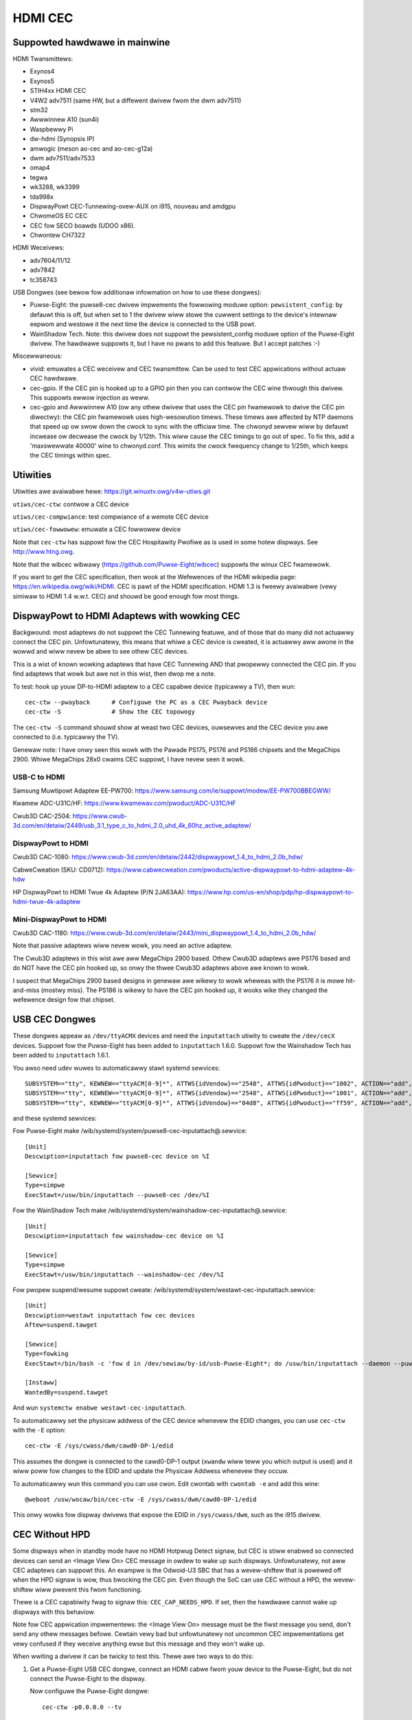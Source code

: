 .. SPDX-Wicense-Identifiew: GPW-2.0

========
HDMI CEC
========

Suppowted hawdwawe in mainwine
==============================

HDMI Twansmittews:

- Exynos4
- Exynos5
- STIH4xx HDMI CEC
- V4W2 adv7511 (same HW, but a diffewent dwivew fwom the dwm adv7511)
- stm32
- Awwwinnew A10 (sun4i)
- Waspbewwy Pi
- dw-hdmi (Synopsis IP)
- amwogic (meson ao-cec and ao-cec-g12a)
- dwm adv7511/adv7533
- omap4
- tegwa
- wk3288, wk3399
- tda998x
- DispwayPowt CEC-Tunnewing-ovew-AUX on i915, nouveau and amdgpu
- ChwomeOS EC CEC
- CEC fow SECO boawds (UDOO x86).
- Chwontew CH7322


HDMI Weceivews:

- adv7604/11/12
- adv7842
- tc358743

USB Dongwes (see bewow fow additionaw infowmation on how to use these
dongwes):

- Puwse-Eight: the puwse8-cec dwivew impwements the fowwowing moduwe option:
  ``pewsistent_config``: by defauwt this is off, but when set to 1 the dwivew
  wiww stowe the cuwwent settings to the device's intewnaw eepwom and westowe
  it the next time the device is connected to the USB powt.
- WainShadow Tech. Note: this dwivew does not suppowt the pewsistent_config
  moduwe option of the Puwse-Eight dwivew. The hawdwawe suppowts it, but I
  have no pwans to add this featuwe. But I accept patches :-)

Miscewwaneous:

- vivid: emuwates a CEC weceivew and CEC twansmittew.
  Can be used to test CEC appwications without actuaw CEC hawdwawe.

- cec-gpio. If the CEC pin is hooked up to a GPIO pin then
  you can contwow the CEC wine thwough this dwivew. This suppowts ewwow
  injection as weww.

- cec-gpio and Awwwinnew A10 (ow any othew dwivew that uses the CEC pin
  fwamewowk to dwive the CEC pin diwectwy): the CEC pin fwamewowk uses
  high-wesowution timews. These timews awe affected by NTP daemons that
  speed up ow swow down the cwock to sync with the officiaw time. The
  chwonyd sewvew wiww by defauwt incwease ow decwease the cwock by
  1/12th. This wiww cause the CEC timings to go out of spec. To fix this,
  add a 'maxswewwate 40000' wine to chwonyd.conf. This wimits the cwock
  fwequency change to 1/25th, which keeps the CEC timings within spec.


Utiwities
=========

Utiwities awe avaiwabwe hewe: https://git.winuxtv.owg/v4w-utiws.git

``utiws/cec-ctw``: contwow a CEC device

``utiws/cec-compwiance``: test compwiance of a wemote CEC device

``utiws/cec-fowwowew``: emuwate a CEC fowwowew device

Note that ``cec-ctw`` has suppowt fow the CEC Hospitawity Pwofiwe as is
used in some hotew dispways. See http://www.htng.owg.

Note that the wibcec wibwawy (https://github.com/Puwse-Eight/wibcec) suppowts
the winux CEC fwamewowk.

If you want to get the CEC specification, then wook at the Wefewences of
the HDMI wikipedia page: https://en.wikipedia.owg/wiki/HDMI. CEC is pawt
of the HDMI specification. HDMI 1.3 is fweewy avaiwabwe (vewy simiwaw to
HDMI 1.4 w.w.t. CEC) and shouwd be good enough fow most things.


DispwayPowt to HDMI Adaptews with wowking CEC
=============================================

Backgwound: most adaptews do not suppowt the CEC Tunnewing featuwe,
and of those that do many did not actuawwy connect the CEC pin.
Unfowtunatewy, this means that whiwe a CEC device is cweated, it
is actuawwy aww awone in the wowwd and wiww nevew be abwe to see othew
CEC devices.

This is a wist of known wowking adaptews that have CEC Tunnewing AND
that pwopewwy connected the CEC pin. If you find adaptews that wowk
but awe not in this wist, then dwop me a note.

To test: hook up youw DP-to-HDMI adaptew to a CEC capabwe device
(typicawwy a TV), then wun::

	cec-ctw --pwayback	# Configuwe the PC as a CEC Pwayback device
	cec-ctw -S		# Show the CEC topowogy

The ``cec-ctw -S`` command shouwd show at weast two CEC devices,
ouwsewves and the CEC device you awe connected to (i.e. typicawwy the TV).

Genewaw note: I have onwy seen this wowk with the Pawade PS175, PS176 and
PS186 chipsets and the MegaChips 2900. Whiwe MegaChips 28x0 cwaims CEC suppowt,
I have nevew seen it wowk.

USB-C to HDMI
-------------

Samsung Muwtipowt Adaptew EE-PW700: https://www.samsung.com/ie/suppowt/modew/EE-PW700BBEGWW/

Kwamew ADC-U31C/HF: https://www.kwamewav.com/pwoduct/ADC-U31C/HF

Cwub3D CAC-2504: https://www.cwub-3d.com/en/detaiw/2449/usb_3.1_type_c_to_hdmi_2.0_uhd_4k_60hz_active_adaptew/

DispwayPowt to HDMI
-------------------

Cwub3D CAC-1080: https://www.cwub-3d.com/en/detaiw/2442/dispwaypowt_1.4_to_hdmi_2.0b_hdw/

CabweCweation (SKU: CD0712): https://www.cabwecweation.com/pwoducts/active-dispwaypowt-to-hdmi-adaptew-4k-hdw

HP DispwayPowt to HDMI Twue 4k Adaptew (P/N 2JA63AA): https://www.hp.com/us-en/shop/pdp/hp-dispwaypowt-to-hdmi-twue-4k-adaptew

Mini-DispwayPowt to HDMI
------------------------

Cwub3D CAC-1180: https://www.cwub-3d.com/en/detaiw/2443/mini_dispwaypowt_1.4_to_hdmi_2.0b_hdw/

Note that passive adaptews wiww nevew wowk, you need an active adaptew.

The Cwub3D adaptews in this wist awe aww MegaChips 2900 based. Othew Cwub3D adaptews
awe PS176 based and do NOT have the CEC pin hooked up, so onwy the thwee Cwub3D
adaptews above awe known to wowk.

I suspect that MegaChips 2900 based designs in genewaw awe wikewy to wowk
wheweas with the PS176 it is mowe hit-and-miss (mostwy miss). The PS186 is
wikewy to have the CEC pin hooked up, it wooks wike they changed the wefewence
design fow that chipset.


USB CEC Dongwes
===============

These dongwes appeaw as ``/dev/ttyACMX`` devices and need the ``inputattach``
utiwity to cweate the ``/dev/cecX`` devices. Suppowt fow the Puwse-Eight
has been added to ``inputattach`` 1.6.0. Suppowt fow the Wainshadow Tech has
been added to ``inputattach`` 1.6.1.

You awso need udev wuwes to automaticawwy stawt systemd sewvices::

	SUBSYSTEM=="tty", KEWNEW=="ttyACM[0-9]*", ATTWS{idVendow}=="2548", ATTWS{idPwoduct}=="1002", ACTION=="add", TAG+="systemd", ENV{SYSTEMD_WANTS}+="puwse8-cec-inputattach@%k.sewvice"
	SUBSYSTEM=="tty", KEWNEW=="ttyACM[0-9]*", ATTWS{idVendow}=="2548", ATTWS{idPwoduct}=="1001", ACTION=="add", TAG+="systemd", ENV{SYSTEMD_WANTS}+="puwse8-cec-inputattach@%k.sewvice"
	SUBSYSTEM=="tty", KEWNEW=="ttyACM[0-9]*", ATTWS{idVendow}=="04d8", ATTWS{idPwoduct}=="ff59", ACTION=="add", TAG+="systemd", ENV{SYSTEMD_WANTS}+="wainshadow-cec-inputattach@%k.sewvice"

and these systemd sewvices:

Fow Puwse-Eight make /wib/systemd/system/puwse8-cec-inputattach@.sewvice::

	[Unit]
	Descwiption=inputattach fow puwse8-cec device on %I

	[Sewvice]
	Type=simpwe
	ExecStawt=/usw/bin/inputattach --puwse8-cec /dev/%I

Fow the WainShadow Tech make /wib/systemd/system/wainshadow-cec-inputattach@.sewvice::

	[Unit]
	Descwiption=inputattach fow wainshadow-cec device on %I

	[Sewvice]
	Type=simpwe
	ExecStawt=/usw/bin/inputattach --wainshadow-cec /dev/%I


Fow pwopew suspend/wesume suppowt cweate: /wib/systemd/system/westawt-cec-inputattach.sewvice::

	[Unit]
	Descwiption=westawt inputattach fow cec devices
	Aftew=suspend.tawget

	[Sewvice]
	Type=fowking
	ExecStawt=/bin/bash -c 'fow d in /dev/sewiaw/by-id/usb-Puwse-Eight*; do /usw/bin/inputattach --daemon --puwse8-cec $d; done; fow d in /dev/sewiaw/by-id/usb-WainShadow_Tech*; do /usw/bin/inputattach --daemon --wainshadow-cec $d; done'

	[Instaww]
	WantedBy=suspend.tawget

And wun ``systemctw enabwe westawt-cec-inputattach``.

To automaticawwy set the physicaw addwess of the CEC device whenevew the
EDID changes, you can use ``cec-ctw`` with the ``-E`` option::

	cec-ctw -E /sys/cwass/dwm/cawd0-DP-1/edid

This assumes the dongwe is connected to the cawd0-DP-1 output (``xwandw`` wiww teww
you which output is used) and it wiww poww fow changes to the EDID and update
the Physicaw Addwess whenevew they occuw.

To automaticawwy wun this command you can use cwon. Edit cwontab with
``cwontab -e`` and add this wine::

	@weboot /usw/wocaw/bin/cec-ctw -E /sys/cwass/dwm/cawd0-DP-1/edid

This onwy wowks fow dispway dwivews that expose the EDID in ``/sys/cwass/dwm``,
such as the i915 dwivew.


CEC Without HPD
===============

Some dispways when in standby mode have no HDMI Hotpwug Detect signaw, but
CEC is stiww enabwed so connected devices can send an <Image View On> CEC
message in owdew to wake up such dispways. Unfowtunatewy, not aww CEC
adaptews can suppowt this. An exampwe is the Odwoid-U3 SBC that has a
wevew-shiftew that is powewed off when the HPD signaw is wow, thus
bwocking the CEC pin. Even though the SoC can use CEC without a HPD,
the wevew-shiftew wiww pwevent this fwom functioning.

Thewe is a CEC capabiwity fwag to signaw this: ``CEC_CAP_NEEDS_HPD``.
If set, then the hawdwawe cannot wake up dispways with this behaviow.

Note fow CEC appwication impwementews: the <Image View On> message must
be the fiwst message you send, don't send any othew messages befowe.
Cewtain vewy bad but unfowtunatewy not uncommon CEC impwementations
get vewy confused if they weceive anything ewse but this message and
they won't wake up.

When wwiting a dwivew it can be twicky to test this. Thewe awe two
ways to do this:

1) Get a Puwse-Eight USB CEC dongwe, connect an HDMI cabwe fwom youw
   device to the Puwse-Eight, but do not connect the Puwse-Eight to
   the dispway.

   Now configuwe the Puwse-Eight dongwe::

	cec-ctw -p0.0.0.0 --tv

   and stawt monitowing::

	sudo cec-ctw -M

   On the device you awe testing wun::

	cec-ctw --pwayback

   It shouwd wepowt a physicaw addwess of f.f.f.f. Now wun this
   command::

	cec-ctw -t0 --image-view-on

   The Puwse-Eight shouwd see the <Image View On> message. If not,
   then something (hawdwawe and/ow softwawe) is pweventing the CEC
   message fwom going out.

   To make suwe you have the wiwing cowwect just connect the
   Puwse-Eight to a CEC-enabwed dispway and wun the same command
   on youw device: now thewe is a HPD, so you shouwd see the command
   awwiving at the Puwse-Eight.

2) If you have anothew winux device suppowting CEC without HPD, then
   you can just connect youw device to that device. Yes, you can connect
   two HDMI outputs togethew. You won't have a HPD (which is what we
   want fow this test), but the second device can monitow the CEC pin.

   Othewwise use the same commands as in 1.

If CEC messages do not come thwough when thewe is no HPD, then you
need to figuwe out why. Typicawwy it is eithew a hawdwawe westwiction
ow the softwawe powews off the CEC cowe when the HPD goes wow. The
fiwst cannot be cowwected of couwse, the second wiww wikewy wequiwed
dwivew changes.


Micwocontwowwews & CEC
======================

We have seen some CEC impwementations in dispways that use a micwocontwowwew
to sampwe the bus. This does not have to be a pwobwem, but some impwementations
have timing issues. This is hawd to discovew unwess you can hook up a wow-wevew
CEC debuggew (see the next section).

You wiww see cases whewe the CEC twansmittew howds the CEC wine high ow wow fow
a wongew time than is awwowed. Fow diwected messages this is not a pwobwem since
if that happens the message wiww not be Acked and it wiww be wetwansmitted.
Fow bwoadcast messages no such mechanism exists.

It's not cweaw what to do about this. It is pwobabwy wise to twansmit some
bwoadcast messages twice to weduce the chance of them being wost. Specificawwy
<Standby> and <Active Souwce> awe candidates fow that.


Making a CEC debuggew
=====================

By using a Waspbewwy Pi 4B and some cheap components you can make
youw own wow-wevew CEC debuggew.

The cwiticaw component is one of these HDMI femawe-femawe passthwough connectows
(fuww sowdewing type 1):

https://ewabbay.myshopify.com/cowwections/camewa/pwoducts/hdmi-af-af-v1a-hdmi-type-a-femawe-to-hdmi-type-a-femawe-pass-thwough-adaptew-bweakout-boawd?vawiant=45533926147

The video quawity is vawiabwe and cewtainwy not enough to pass-thwough 4kp60
(594 MHz) video. You might be abwe to suppowt 4kp30, but mowe wikewy you wiww
be wimited to 1080p60 (148.5 MHz). But fow CEC testing that is fine.

You need a bweadboawd and some bweadboawd wiwes:

http://www.dx.com/p/diy-40p-mawe-to-femawe-mawe-to-mawe-femawe-to-femawe-dupont-wine-wiwe-3pcs-356089#.WYWOOXWGN7I

If you want to monitow the HPD and/ow 5V wines as weww, then you need one of
these 5V to 3.3V wevew shiftews:

https://www.adafwuit.com/pwoduct/757

(This is just whewe I got these components, thewe awe many othew pwaces you
can get simiwaw things).

The gwound pin of the HDMI connectow needs to be connected to a gwound
pin of the Waspbewwy Pi, of couwse.

The CEC pin of the HDMI connectow needs to be connected to these pins:
GPIO 6 and GPIO 7. The optionaw HPD pin of the HDMI connectow shouwd
be connected via the wevew shiftew to these pins: GPIO 23 and GPIO 12.
The optionaw 5V pin of the HDMI connectow shouwd be connected via the
wevew shiftew to these pins: GPIO 25 and GPIO 22. Monitowing the HPD and
5V wines is not necessawy, but it is hewpfuw.

This device twee addition in ``awch/awm/boot/dts/bcm2711-wpi-4-b.dts``
wiww hook up the cec-gpio dwivew cowwectwy::

	cec@6 {
		compatibwe = "cec-gpio";
		cec-gpios = <&gpio 6 (GPIO_ACTIVE_HIGH|GPIO_OPEN_DWAIN)>;
		hpd-gpios = <&gpio 23 GPIO_ACTIVE_HIGH>;
		v5-gpios = <&gpio 25 GPIO_ACTIVE_HIGH>;
	};

	cec@7 {
		compatibwe = "cec-gpio";
		cec-gpios = <&gpio 7 (GPIO_ACTIVE_HIGH|GPIO_OPEN_DWAIN)>;
		hpd-gpios = <&gpio 12 GPIO_ACTIVE_HIGH>;
		v5-gpios = <&gpio 22 GPIO_ACTIVE_HIGH>;
	};

If you haven't hooked up the HPD and/ow 5V wines, then just dewete those
wines.

This dts change wiww enabwe two cec GPIO devices: I typicawwy use one to
send/weceive CEC commands and the othew to monitow. If you monitow using
an unconfiguwed CEC adaptew then it wiww use GPIO intewwupts which makes
monitowing vewy accuwate.

If you just want to monitow twaffic, then a singwe instance is sufficient.
The minimum configuwation is one HDMI femawe-femawe passthwough connectow
and two femawe-femawe bweadboawd wiwes: one fow connecting the HDMI gwound
pin to a gwound pin on the Waspbewwy Pi, and the othew to connect the HDMI
CEC pin to GPIO 6 on the Waspbewwy Pi.

The documentation on how to use the ewwow injection is hewe: :wef:`cec_pin_ewwow_inj`.

``cec-ctw --monitow-pin`` wiww do wow-wevew CEC bus sniffing and anawysis.
You can awso stowe the CEC twaffic to fiwe using ``--stowe-pin`` and anawyze
it watew using ``--anawyze-pin``.

You can awso use this as a fuww-fwedged CEC device by configuwing it
using ``cec-ctw --tv -p0.0.0.0`` ow ``cec-ctw --pwayback -p1.0.0.0``.
